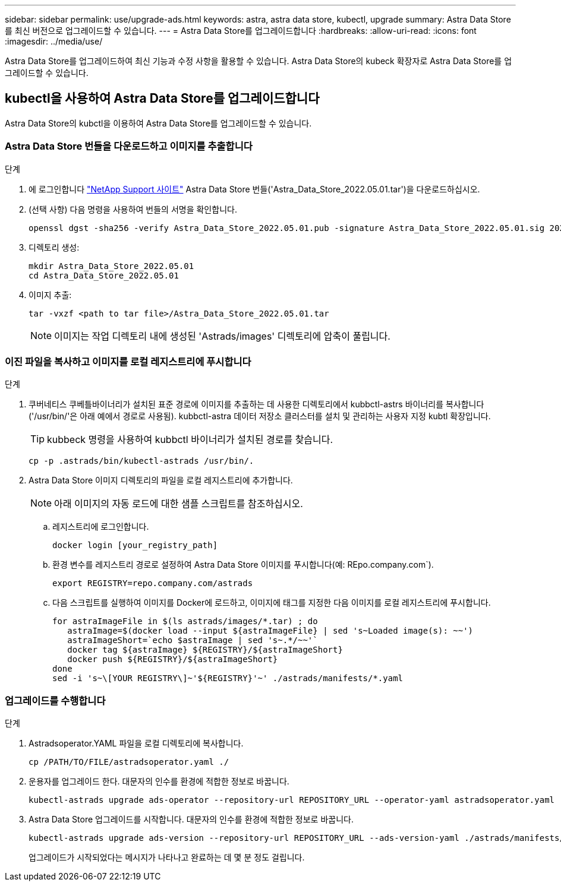 ---
sidebar: sidebar 
permalink: use/upgrade-ads.html 
keywords: astra, astra data store, kubectl, upgrade 
summary: Astra Data Store를 최신 버전으로 업그레이드할 수 있습니다. 
---
= Astra Data Store를 업그레이드합니다
:hardbreaks:
:allow-uri-read: 
:icons: font
:imagesdir: ../media/use/


Astra Data Store를 업그레이드하여 최신 기능과 수정 사항을 활용할 수 있습니다. Astra Data Store의 kubeck 확장자로 Astra Data Store를 업그레이드할 수 있습니다.



== kubectl을 사용하여 Astra Data Store를 업그레이드합니다

Astra Data Store의 kubctl을 이용하여 Astra Data Store를 업그레이드할 수 있습니다.



=== Astra Data Store 번들을 다운로드하고 이미지를 추출합니다

.단계
. 에 로그인합니다 https://mysupport.netapp.com/site/products/all/details/astra-data-store/downloads-tab["NetApp Support 사이트"^] Astra Data Store 번들('Astra_Data_Store_2022.05.01.tar')을 다운로드하십시오.
. (선택 사항) 다음 명령을 사용하여 번들의 서명을 확인합니다.
+
[listing]
----
openssl dgst -sha256 -verify Astra_Data_Store_2022.05.01.pub -signature Astra_Data_Store_2022.05.01.sig 2022.12.01_ads.tar
----
. 디렉토리 생성:
+
[listing]
----
mkdir Astra_Data_Store_2022.05.01
cd Astra_Data_Store_2022.05.01
----
. 이미지 추출:
+
[listing]
----
tar -vxzf <path to tar file>/Astra_Data_Store_2022.05.01.tar
----
+

NOTE: 이미지는 작업 디렉토리 내에 생성된 'Astrads/images' 디렉토리에 압축이 풀립니다.





=== 이진 파일을 복사하고 이미지를 로컬 레지스트리에 푸시합니다

.단계
. 쿠버네티스 쿠베틀바이너리가 설치된 표준 경로에 이미지를 추출하는 데 사용한 디렉토리에서 kubbctl-astrs 바이너리를 복사합니다('/usr/bin/'은 아래 예에서 경로로 사용됨). kubbctl-astra 데이터 저장소 클러스터를 설치 및 관리하는 사용자 지정 kubtl 확장입니다.
+

TIP: kubbeck 명령을 사용하여 kubbctl 바이너리가 설치된 경로를 찾습니다.

+
[listing]
----
cp -p .astrads/bin/kubectl-astrads /usr/bin/.
----
. Astra Data Store 이미지 디렉토리의 파일을 로컬 레지스트리에 추가합니다.
+

NOTE: 아래 이미지의 자동 로드에 대한 샘플 스크립트를 참조하십시오.

+
.. 레지스트리에 로그인합니다.
+
[listing]
----
docker login [your_registry_path]
----
.. 환경 변수를 레지스트리 경로로 설정하여 Astra Data Store 이미지를 푸시합니다(예: REpo.company.com`).
+
[listing]
----
export REGISTRY=repo.company.com/astrads
----
.. 다음 스크립트를 실행하여 이미지를 Docker에 로드하고, 이미지에 태그를 지정한 다음 이미지를 로컬 레지스트리에 푸시합니다.
+
[listing]
----
for astraImageFile in $(ls astrads/images/*.tar) ; do
   astraImage=$(docker load --input ${astraImageFile} | sed 's~Loaded image(s): ~~')
   astraImageShort=`echo $astraImage | sed 's~.*/~~'`
   docker tag ${astraImage} ${REGISTRY}/${astraImageShort}
   docker push ${REGISTRY}/${astraImageShort}
done
sed -i 's~\[YOUR REGISTRY\]~'${REGISTRY}'~' ./astrads/manifests/*.yaml
----






=== 업그레이드를 수행합니다

.단계
. Astradsoperator.YAML 파일을 로컬 디렉토리에 복사합니다.
+
[source, sh]
----
cp /PATH/TO/FILE/astradsoperator.yaml ./
----
. 운용자를 업그레이드 한다. 대문자의 인수를 환경에 적합한 정보로 바꿉니다.
+
[source, kubectl]
----
kubectl-astrads upgrade ads-operator --repository-url REPOSITORY_URL --operator-yaml astradsoperator.yaml
----
. Astra Data Store 업그레이드를 시작합니다. 대문자의 인수를 환경에 적합한 정보로 바꿉니다.
+
[source, kubectl]
----
kubectl-astrads upgrade ads-version --repository-url REPOSITORY_URL --ads-version-yaml ./astrads/manifests/astradsversion.yaml
----
+
업그레이드가 시작되었다는 메시지가 나타나고 완료하는 데 몇 분 정도 걸립니다.


